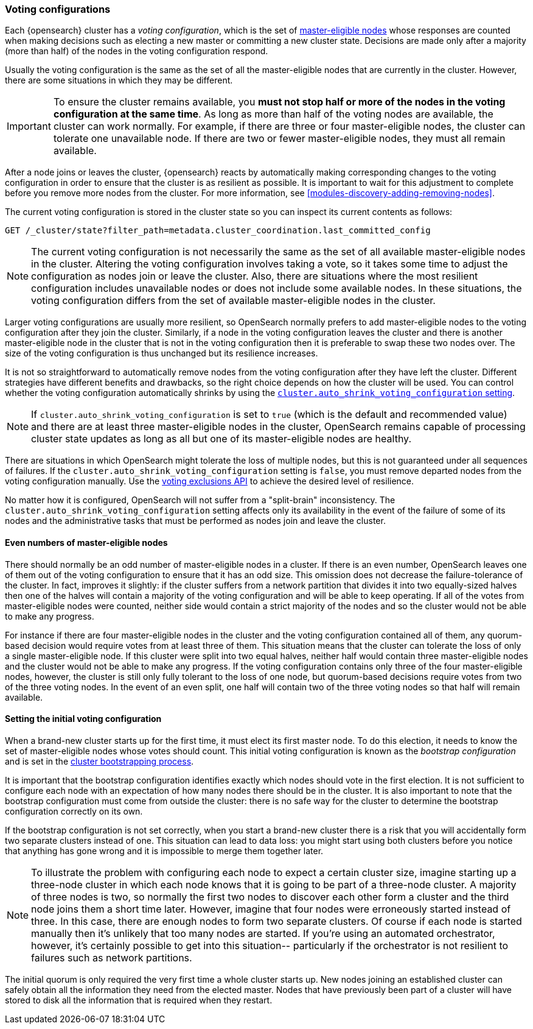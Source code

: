 [[modules-discovery-voting]]
=== Voting configurations

Each {opensearch} cluster has a _voting configuration_, which is the set of
<<master-node,master-eligible nodes>> whose responses are counted when making
decisions such as electing a new master or committing a new cluster state.
Decisions are made only after a majority (more than half) of the nodes in the
voting configuration respond.

Usually the voting configuration is the same as the set of all the 
master-eligible nodes that are currently in the cluster. However, there are some
situations in which they may be different.

IMPORTANT: To ensure the cluster remains available, you **must not stop half or
more of the nodes in the voting configuration at the same time**. As long as more
than half of the voting nodes are available, the cluster can work normally. For
example, if there are three or four master-eligible nodes, the cluster
can tolerate one unavailable node. If there are two or fewer master-eligible
nodes, they must all remain available.

After a node joins or leaves the cluster, {opensearch} reacts by automatically making
corresponding changes to the voting configuration in order to ensure that the
cluster is as resilient as possible. It is important to wait for this adjustment
to complete before you remove more nodes from the cluster. For more information,
see <<modules-discovery-adding-removing-nodes>>.

The current voting configuration is stored in the cluster state so you can
inspect its current contents as follows:

[source,console]
--------------------------------------------------
GET /_cluster/state?filter_path=metadata.cluster_coordination.last_committed_config
--------------------------------------------------

NOTE: The current voting configuration is not necessarily the same as the set of
all available master-eligible nodes in the cluster. Altering the voting
configuration involves taking a vote, so it takes some time to adjust the
configuration as nodes join or leave the cluster. Also, there are situations
where the most resilient configuration includes unavailable nodes or does not
include some available nodes. In these situations, the voting configuration
differs from the set of available master-eligible nodes in the cluster.

Larger voting configurations are usually more resilient, so OpenSearch
normally prefers to add master-eligible nodes to the voting configuration after
they join the cluster. Similarly, if a node in the voting configuration
leaves the cluster and there is another master-eligible node in the cluster that
is not in the voting configuration then it is preferable to swap these two nodes
over. The size of the voting configuration is thus unchanged but its
resilience increases.

It is not so straightforward to automatically remove nodes from the voting
configuration after they have left the cluster. Different strategies have
different benefits and drawbacks, so the right choice depends on how the cluster
will be used. You can control whether the voting configuration automatically
shrinks by using the
<<modules-discovery-settings,`cluster.auto_shrink_voting_configuration` setting>>.

NOTE: If `cluster.auto_shrink_voting_configuration` is set to `true` (which is
the default and recommended value) and there are at least three master-eligible
nodes in the cluster, OpenSearch remains capable of processing cluster state
updates as long as all but one of its master-eligible nodes are healthy.

There are situations in which OpenSearch might tolerate the loss of multiple
nodes, but this is not guaranteed under all sequences of failures. If the
`cluster.auto_shrink_voting_configuration` setting is `false`, you must remove
departed nodes from the voting configuration manually. Use the
<<voting-config-exclusions,voting exclusions API>> to achieve the desired level
of resilience.

No matter how it is configured, OpenSearch will not suffer from a 
"split-brain" inconsistency. The `cluster.auto_shrink_voting_configuration`
setting affects only its availability in the event of the failure of some of its
nodes and the administrative tasks that must be performed as nodes join and
leave the cluster.

[discrete]
==== Even numbers of master-eligible nodes

There should normally be an odd number of master-eligible nodes in a cluster.
If there is an even number, OpenSearch leaves one of them out of the voting
configuration to ensure that it has an odd size. This omission does not decrease
the failure-tolerance of the cluster. In fact, improves it slightly: if the
cluster suffers from a network partition that divides it into two equally-sized
halves then one of the halves will contain a majority of the voting
configuration and will be able to keep operating. If all of the votes from
master-eligible nodes were counted, neither side would contain a strict majority
of the nodes and so the cluster would not be able to make any progress.

For instance if there are four master-eligible nodes in the cluster and the
voting configuration contained all of them, any quorum-based decision would
require votes from at least three of them. This situation means that the cluster
can tolerate the loss of only a single master-eligible node. If this cluster
were split into two equal halves, neither half would contain three
master-eligible nodes and the cluster would not be able to make any progress.
If the voting configuration contains only three of the four master-eligible
nodes, however, the cluster is still only fully tolerant to the loss of one
node, but quorum-based decisions require votes from two of the three voting
nodes. In the event of an even split, one half will contain two of the three
voting nodes so that half will remain available.

[discrete]
==== Setting the initial voting configuration

When a brand-new cluster starts up for the first time, it must elect its first
master node. To do this election, it needs to know the set of master-eligible
nodes whose votes should count. This initial voting configuration is known as
the _bootstrap configuration_ and is set in the
<<modules-discovery-bootstrap-cluster,cluster bootstrapping process>>.

It is important that the bootstrap configuration identifies exactly which nodes
should vote in the first election. It is not sufficient to configure each node
with an expectation of how many nodes there should be in the cluster. It is also
important to note that the bootstrap configuration must come from outside the
cluster: there is no safe way for the cluster to determine the bootstrap
configuration correctly on its own.

If the bootstrap configuration is not set correctly, when you start a brand-new
cluster there is a risk that you will accidentally form two separate clusters
instead of one. This situation can lead to data loss: you might start using both
clusters before you notice that anything has gone wrong and it is impossible to
merge them together later.

NOTE: To illustrate the problem with configuring each node to expect a certain
cluster size, imagine starting up a three-node cluster in which each node knows
that it is going to be part of a three-node cluster. A majority of three nodes
is two, so normally the first two nodes to discover each other form a cluster
and the third node joins them a short time later. However, imagine that four
nodes were erroneously started instead of three. In this case, there are enough
nodes to form two separate clusters. Of course if each node is started manually
then it's unlikely that too many nodes are started. If you're using an automated
orchestrator, however, it's certainly possible to get into this situation--
particularly if the orchestrator is not resilient to failures such as network
partitions.

The initial quorum is only required the very first time a whole cluster starts
up. New nodes joining an established cluster can safely obtain all the
information they need from the elected master. Nodes that have previously been
part of a cluster will have stored to disk all the information that is required
when they restart.
